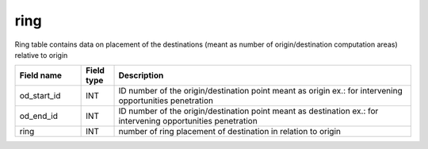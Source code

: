 .. _ring_table:

ring
=====

Ring table contains data on placement of the destinations (meant as number of origin/destination computation areas) relative to origin

.. csv-table::
   :widths: 2,1,9
   :header-rows: 1

   Field name,Field type,Description
   od_start_id,INT,ID number of the origin/destination point meant as origin ex.: for intervening opportunities penetration
   od_end_id,INT,ID number of the origin/destination point meant as destination ex.: for intervening opportunities penetration
   ring,INT,number of ring placement of destination in relation to origin
